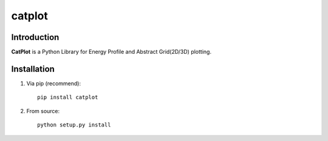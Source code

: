 
=======
catplot
=======

.. image:: https://travis-ci.org/PytLab/catplot.svg?branch=master
    :target: https://travis-ci.org/PytLab/catplot
    :alt: Build Status

.. image:: https://img.shields.io/badge/python-3.5-green.svg
    :target: https://www.python.org/downloads/release/python-351/
    :alt: platform

.. image:: https://img.shields.io/badge/python-2.7-green.svg
    :target: https://www.python.org/downloads/release/python-2710
    :alt: platform

.. image:: https://img.shields.io/badge/pypi-v1.3.1-blue.svg
    :target: https://pypi.python.org/pypi/catplot/
    :alt: versions

.. image:: https://img.shields.io/badge/license-MIT-blue.svg
    :target: https://raw.githubusercontent.com/PytLab/catplot/master/LICENSE

.. image:: https://img.shields.io/github/stars/PytLab/catplot.svg
    :target: https://github.com/PytLab/catplot/stargazers

.. image:: https://img.shields.io/github/forks/PytLab/catplot.svg
    :target: https://github.com/PytLab/catplot/network

Introduction
------------

**CatPlot** is a Python Library for Energy Profile and Abstract Grid(2D/3D) plotting.

Installation
------------

1. Via pip (recommend)::

    pip install catplot

2. From source::

    python setup.py install


